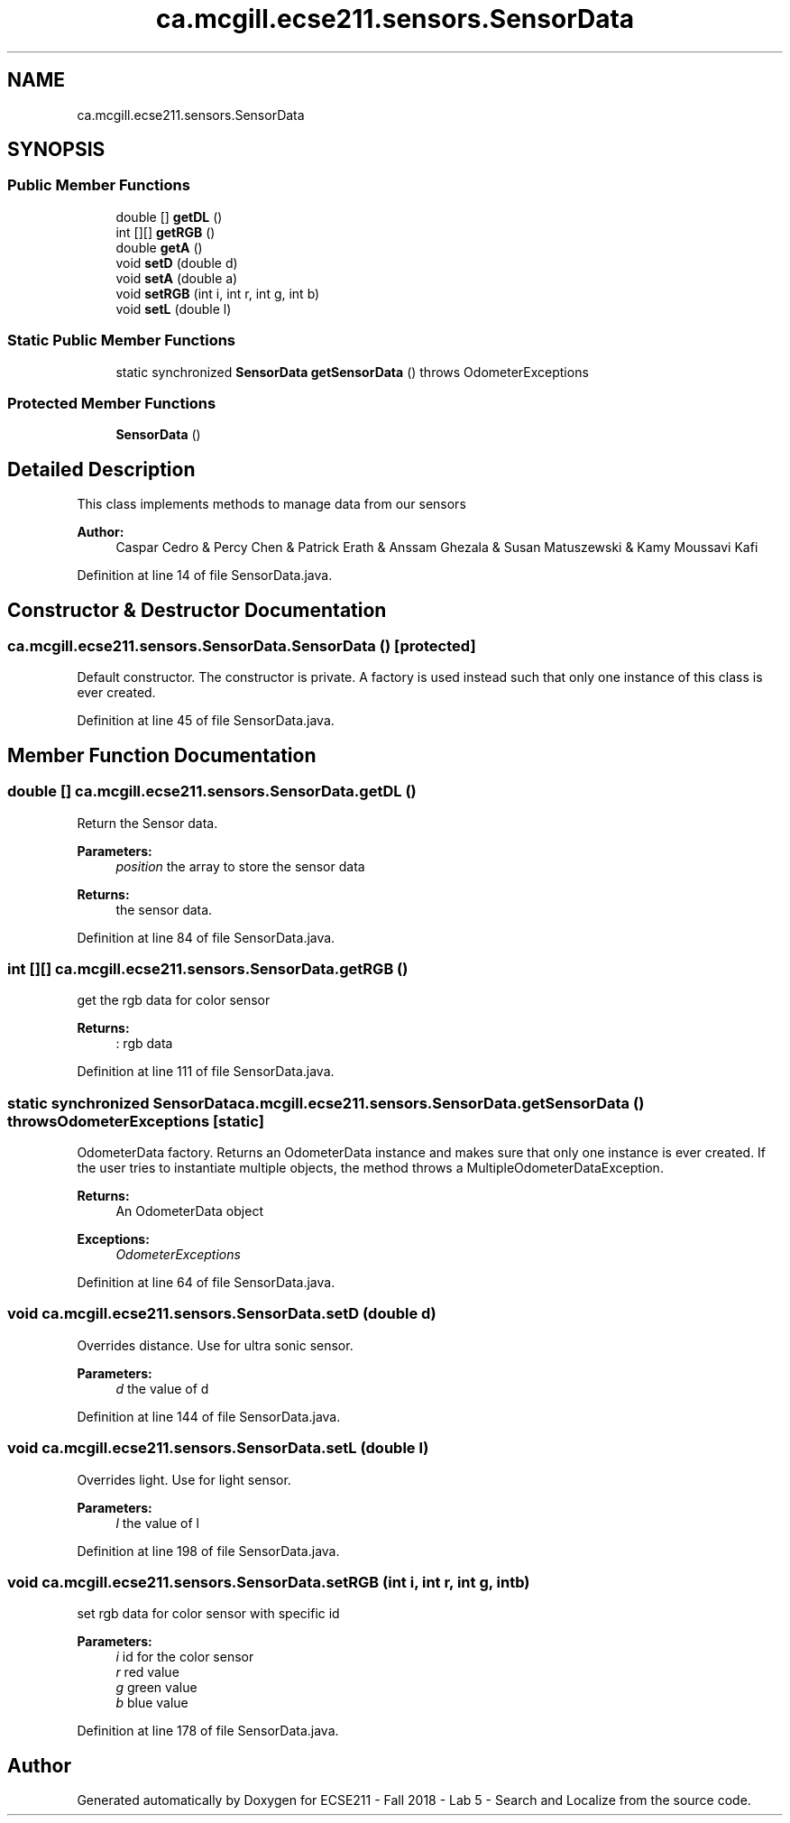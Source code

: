 .TH "ca.mcgill.ecse211.sensors.SensorData" 3 "Tue Oct 23 2018" "Version 1.0" "ECSE211 - Fall 2018 - Lab 5 - Search and Localize" \" -*- nroff -*-
.ad l
.nh
.SH NAME
ca.mcgill.ecse211.sensors.SensorData
.SH SYNOPSIS
.br
.PP
.SS "Public Member Functions"

.in +1c
.ti -1c
.RI "double [] \fBgetDL\fP ()"
.br
.ti -1c
.RI "int [][] \fBgetRGB\fP ()"
.br
.ti -1c
.RI "double \fBgetA\fP ()"
.br
.ti -1c
.RI "void \fBsetD\fP (double d)"
.br
.ti -1c
.RI "void \fBsetA\fP (double a)"
.br
.ti -1c
.RI "void \fBsetRGB\fP (int i, int r, int g, int b)"
.br
.ti -1c
.RI "void \fBsetL\fP (double l)"
.br
.in -1c
.SS "Static Public Member Functions"

.in +1c
.ti -1c
.RI "static synchronized \fBSensorData\fP \fBgetSensorData\fP ()  throws OdometerExceptions "
.br
.in -1c
.SS "Protected Member Functions"

.in +1c
.ti -1c
.RI "\fBSensorData\fP ()"
.br
.in -1c
.SH "Detailed Description"
.PP 
This class implements methods to manage data from our sensors
.PP
\fBAuthor:\fP
.RS 4
Caspar Cedro & Percy Chen & Patrick Erath & Anssam Ghezala & Susan Matuszewski & Kamy Moussavi Kafi 
.RE
.PP

.PP
Definition at line 14 of file SensorData\&.java\&.
.SH "Constructor & Destructor Documentation"
.PP 
.SS "ca\&.mcgill\&.ecse211\&.sensors\&.SensorData\&.SensorData ()\fC [protected]\fP"
Default constructor\&. The constructor is private\&. A factory is used instead such that only one instance of this class is ever created\&. 
.PP
Definition at line 45 of file SensorData\&.java\&.
.SH "Member Function Documentation"
.PP 
.SS "double [] ca\&.mcgill\&.ecse211\&.sensors\&.SensorData\&.getDL ()"
Return the Sensor data\&.
.PP
\fBParameters:\fP
.RS 4
\fIposition\fP the array to store the sensor data 
.RE
.PP
\fBReturns:\fP
.RS 4
the sensor data\&. 
.RE
.PP

.PP
Definition at line 84 of file SensorData\&.java\&.
.SS "int [][] ca\&.mcgill\&.ecse211\&.sensors\&.SensorData\&.getRGB ()"
get the rgb data for color sensor
.PP
\fBReturns:\fP
.RS 4
: rgb data 
.RE
.PP

.PP
Definition at line 111 of file SensorData\&.java\&.
.SS "static synchronized \fBSensorData\fP ca\&.mcgill\&.ecse211\&.sensors\&.SensorData\&.getSensorData () throws \fBOdometerExceptions\fP\fC [static]\fP"
OdometerData factory\&. Returns an OdometerData instance and makes sure that only one instance is ever created\&. If the user tries to instantiate multiple objects, the method throws a MultipleOdometerDataException\&.
.PP
\fBReturns:\fP
.RS 4
An OdometerData object 
.RE
.PP
\fBExceptions:\fP
.RS 4
\fIOdometerExceptions\fP 
.RE
.PP

.PP
Definition at line 64 of file SensorData\&.java\&.
.SS "void ca\&.mcgill\&.ecse211\&.sensors\&.SensorData\&.setD (double d)"
Overrides distance\&. Use for ultra sonic sensor\&.
.PP
\fBParameters:\fP
.RS 4
\fId\fP the value of d 
.RE
.PP

.PP
Definition at line 144 of file SensorData\&.java\&.
.SS "void ca\&.mcgill\&.ecse211\&.sensors\&.SensorData\&.setL (double l)"
Overrides light\&. Use for light sensor\&.
.PP
\fBParameters:\fP
.RS 4
\fIl\fP the value of l 
.RE
.PP

.PP
Definition at line 198 of file SensorData\&.java\&.
.SS "void ca\&.mcgill\&.ecse211\&.sensors\&.SensorData\&.setRGB (int i, int r, int g, int b)"
set rgb data for color sensor with specific id
.PP
\fBParameters:\fP
.RS 4
\fIi\fP id for the color sensor 
.br
\fIr\fP red value 
.br
\fIg\fP green value 
.br
\fIb\fP blue value 
.RE
.PP

.PP
Definition at line 178 of file SensorData\&.java\&.

.SH "Author"
.PP 
Generated automatically by Doxygen for ECSE211 - Fall 2018 - Lab 5 - Search and Localize from the source code\&.
